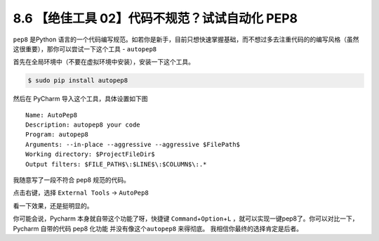8.6 【绝佳工具 02】代码不规范？试试自动化 PEP8
==============================================

.. image:: http://image.iswbm.com/20200804124133.png

``pep8`` 是Python
语言的一个代码编写规范。如若你是新手，目前只想快速掌握基础，而不想过多去注重代码的的编写风格（虽然这很重要），那你可以尝试一下这个工具
- ``autopep8``

首先在全局环境中（不要在虚拟环境中安装），安装一下这个工具。

.. code:: bash

   $ sudo pip install autopep8

然后在 PyCharm 导入这个工具，具体设置如下图

::

   Name: AutoPep8
   Description: autopep8 your code
   Program: autopep8
   Arguments: --in-place --aggressive --aggressive $FilePath$
   Working directory: $ProjectFileDir$
   Output filters: $FILE_PATH$\:$LINE$\:$COLUMN$\:.*

.. image:: http://image.iswbm.com/20190323164120.png

我随意写了一段不符合 pep8 规范的代码。

.. image:: http://image.iswbm.com/20190323211635.png

点击右键，选择 ``External Tools`` -> ``AutoPep8``

.. image:: http://image.iswbm.com/20190323211301.png

看一下效果，还是挺明显的。

.. image:: http://image.iswbm.com/20190324111603.png

你可能会说，Pycharm 本身就自带这个功能了呀，快捷键
``Command``\ +\ ``Option``\ +\ ``L``
，就可以实现一键pep8了。你可以对比一下，Pycharm 自带的代码 pep8 化功能
并没有像这个\ ``autopep8`` 来得彻底。 我相信你最终的选择肯定是后者。
